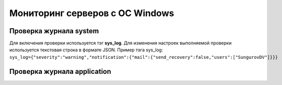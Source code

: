 
Мониторинг серверов с ОС Windows
================================



Проверка журнала system
-----------------------

Для включения проверки используется тэг **sys_log**. Для изменения настроек выполняемой проверки используется текстовая строка в формате JSON. Пример тэга sys_log:
``sys_log={"severity":"warning","notification":{"mail":{"send_recovery":false,"users":["SungurovDV"]}}}``



Проверка журнала application
----------------------------




